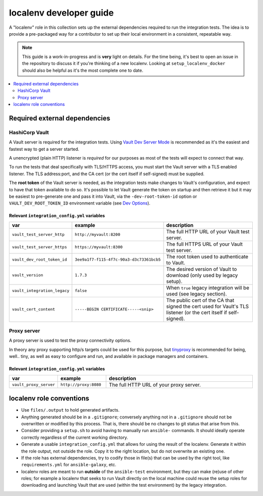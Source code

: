 .. _ansible_collections.community.hashi_vault.docsite.localenv_developer_guide:

************************
localenv developer guide
************************

A "localenv" role in this collection sets up the external dependencies required to run the integration tests. The idea is to provide a pre-packaged way for a contributor to set up their local environment in a consistent, repeatable way.

..  note::

  This guide is a work-in-progress and is **very** light on details. For the time being, it's best to open an issue in the repository to discuss it if you're thinking of a new localenv. Looking at ``setup_localenv_docker`` should also be helpful as it's the most complete one to date.


.. contents::
  :local:
  :depth: 2


Required external dependencies
==============================

HashiCorp Vault
---------------

A Vault server is required for the integration tests. Using `Vault Dev Server Mode <https://www.vaultproject.io/docs/concepts/dev-server>`_ is recommended as it's the easiest and fastest way to get a server started.

A unencrypted (plain HTTP) listener is *required* for our purposes as most of the tests will expect to connect that way.

To run the tests that deal specifically with TLS/HTTPS access, you must start the Vault server with a TLS enabled listener. The TLS address:port, and the CA cert (or the cert itself if self-signed) must be supplied.

The **root token** of the Vault server is needed, as the integration tests make changes to Vault's configuration, and expect to have that token available to do so. It's possible to let Vault generate the token on startup and then retrieve it but it may be easiest to pre-generate one and pass it into Vault, via the ``-dev-root-token-id`` option or ``VAULT_DEV_ROOT_TOKEN_ID`` environment variable (see `Dev Options <https://www.vaultproject.io/docs/commands/server#dev-options>`_).

Relevant ``integration_config.yml`` variables
^^^^^^^^^^^^^^^^^^^^^^^^^^^^^^^^^^^^^^^^^^^^^

.. csv-table::
  :header: "var", "example", "description"
  :widths: 15, 20, 65

  "``vault_test_server_http``", "``http://myvault:8200``", "The full HTTP URL of your Vault test server."
  "``vault_test_server_https``", "``https://myvault:8300``", "The full HTTPS URL of your Vault test server."
  "``vault_dev_root_token_id``", "``3ee9a1f7-f115-4f7c-90a3-d3c73361bcb5``", "The root token used to authenticate to Vault."
  "``vault_version``", "``1.7.3``", "The desired version of Vault to download (only used by legacy setup)."
  "``vault_integration_legacy``", "``false``", "When ``true`` legacy integration will be used (see legacy section)."
  "``vault_cert_content``", "``-----BEGIN CERTIFICATE-----<snip>``", "The public cert of the CA that signed the cert used for Vault's TLS listener (or the cert itself if self-signed)."


Proxy server
------------

A proxy server is used to test the proxy connectivity options.

In theory any proxy supporting http/s targets could be used for this purpose, but `tinyproxy <https://github.com/tinyproxy/tinyproxy>`_ is recommended for being, well.. tiny, as well as easy to configure and run, and available in package managers and containers.

Relevant ``integration_config.yml`` variables
^^^^^^^^^^^^^^^^^^^^^^^^^^^^^^^^^^^^^^^^^^^^^

.. csv-table::
  :header: "var", "example", "description"
  :widths: 15, 20, 65

  "``vault_proxy_server``", "``http://proxy:8080``", "The full HTTP URL of your proxy server."

localenv role conventions
=========================

* Use ``files/.output`` to hold generated artifacts.
* Anything generated should be in a ``.gitignore``; conversely anything not in a ``.gitignore`` should not be overwritten or modified by this process. That is, there should be no changes to git status that arise from this.
* Consider providing a ``setup.sh`` to avoid having to manually run ``ansible-`` commands. It should ideally operate correctly regardless of the current working directory.
* Generate a usable ``integration_config.yml`` that allows for using the result of the localenv. Generate it within the role output, not outside the role. Copy it to the right location, but do not overwrite an existing one.
* If the role has external dependencies, try to codify those in file(s) that can be used by the right tool, like ``requirements.yml`` for ``ansible-galaxy``, etc.
* localenv roles are meant to run **outside** of the ``ansible-test`` environment, but they can make (re)use of other roles; for example a localenv that seeks to run Vault directly on the local machine could reuse the setup roles for downloading and launching Vault that are used (within the test environment) by the legacy integration.
